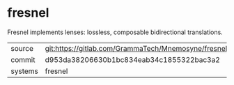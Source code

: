 * fresnel

Fresnel implements lenses: lossless, composable bidirectional
translations.

|---------+---------------------------------------------------------|
| source  | git:https://gitlab.com/GrammaTech/Mnemosyne/fresnel.git |
| commit  | d953da38206630b1bc834eab34c1855322bac3a2                |
| systems | fresnel                                                 |
|---------+---------------------------------------------------------|
